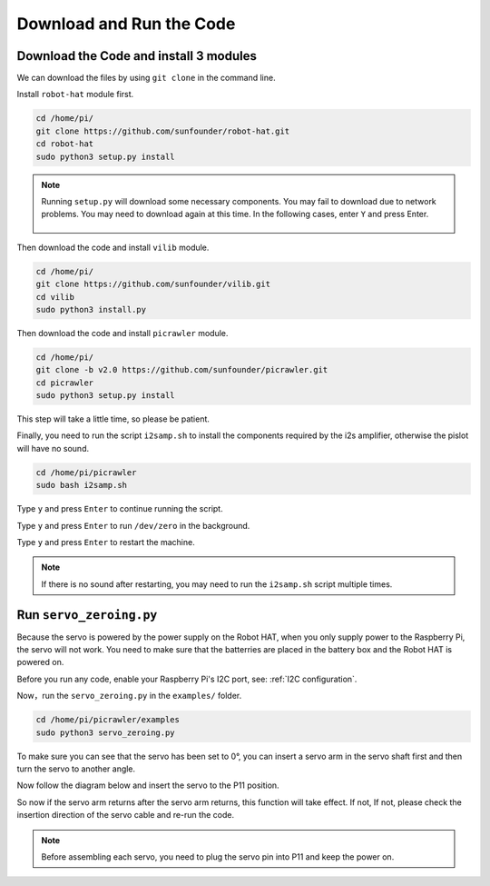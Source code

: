 Download and Run the Code
============================

Download the Code and install 3 modules
-----------------------------------------------
We can download the files by using ``git clone`` in the command line.

Install ``robot-hat`` module first.

.. raw:: html

    <run></run>

.. code-block::

    cd /home/pi/
    git clone https://github.com/sunfounder/robot-hat.git
    cd robot-hat
    sudo python3 setup.py install

.. note::
    Running ``setup.py`` will download some necessary components. You may fail to download due to network problems. You may need to download again at this time.
    In the following cases, enter ``Y`` and press Enter.
	
	.. image:: img/dowload_code.png

Then download the code and install ``vilib`` module.

.. raw:: html

    <run></run>

.. code-block::

    cd /home/pi/
    git clone https://github.com/sunfounder/vilib.git
    cd vilib
    sudo python3 install.py

Then download the code and install ``picrawler`` module.

.. raw:: html

    <run></run>

.. code-block::

    cd /home/pi/
    git clone -b v2.0 https://github.com/sunfounder/picrawler.git
    cd picrawler
    sudo python3 setup.py install

This step will take a little time, so please be patient.

Finally, you need to run the script ``i2samp.sh`` to install the components required by the i2s amplifier, otherwise the pislot will have no sound.

.. raw:: html

    <run></run>

.. code-block::

    cd /home/pi/picrawler
    sudo bash i2samp.sh
	
.. image:: img/i2s.png

Type ``y`` and press ``Enter`` to continue running the script.

.. image:: img/i2s2.png

Type ``y`` and press ``Enter`` to run ``/dev/zero`` in the background.

.. image:: img/i2s3.png

Type ``y`` and press ``Enter`` to restart the machine.

.. note::
    If there is no sound after restarting, you may need to run the ``i2samp.sh`` script multiple times.

Run ``servo_zeroing.py``
--------------------------

Because the servo is powered by the power supply on the Robot HAT, when you only supply power to the Raspberry Pi, the servo will not work. You need to make sure that the batterries are placed in the battery box and the Robot HAT is powered on.

.. image:: img/slide_to_power.png
    :width: 400
    :align: center

Before you run any code, enable your Raspberry Pi's I2C port, see: :ref:`I2C configuration`.

Now，run the ``servo_zeroing.py`` in the ``examples/`` folder.

.. raw:: html

    <run></run>

.. code-block::

    cd /home/pi/picrawler/examples
    sudo python3 servo_zeroing.py

To make sure you can see that the servo has been set to 0°, you can insert a servo arm in the servo shaft first and then turn the servo to another angle.

.. image:: img/servo_arm.png
    :align: center

Now follow the diagram below and insert the servo to the P11 position.

.. image:: img/pin11_connect.png
    :width: 400
    :align: center

So now if the servo arm returns after the servo arm returns, this function will take effect. If not, If not, please check the insertion direction of the servo cable and re-run the code.

.. note::

    Before assembling each servo, you need to plug the servo pin into P11 and keep the power on.